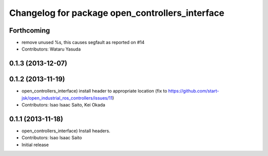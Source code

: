 ^^^^^^^^^^^^^^^^^^^^^^^^^^^^^^^^^^^^^^^^^^^^^^^^
Changelog for package open_controllers_interface
^^^^^^^^^^^^^^^^^^^^^^^^^^^^^^^^^^^^^^^^^^^^^^^^

Forthcoming
-----------
* remove unused %s, this causes segfault as reported on #14
* Contributors: Wataru Yasuda

0.1.3 (2013-12-07)
------------------

0.1.2 (2013-11-19)
------------------
* open_controllers_interface) install header to appropriate location (fix to https://github.com/start-jsk/open_industrial_ros_controllers/issues/11)
* Contributors: Isao Isaac Saito, Kei Okada

0.1.1 (2013-11-18)
------------------
* open_controllers_interface) Install headers.
* Contributors: Isao Isaac Saito

* Initial release
